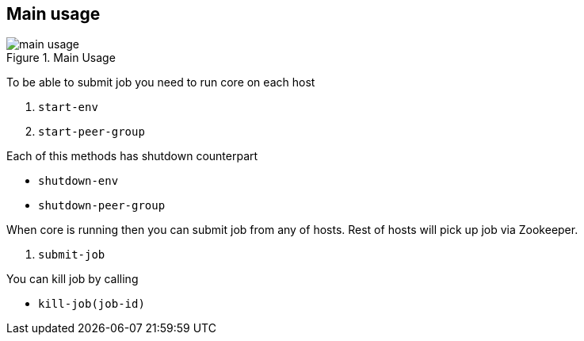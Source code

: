 == Main usage

.Main Usage
image::img/main-usage.png[align="center"]

To be able to submit job you need to run core on each host

1. `start-env`
2. `start-peer-group`

Each of this methods has shutdown counterpart

* `shutdown-env`
* `shutdown-peer-group`

When core is running then you can submit job from any of hosts.
Rest of hosts will pick up job via Zookeeper.

3. `submit-job`

You can kill job by calling

* `kill-job(job-id)`